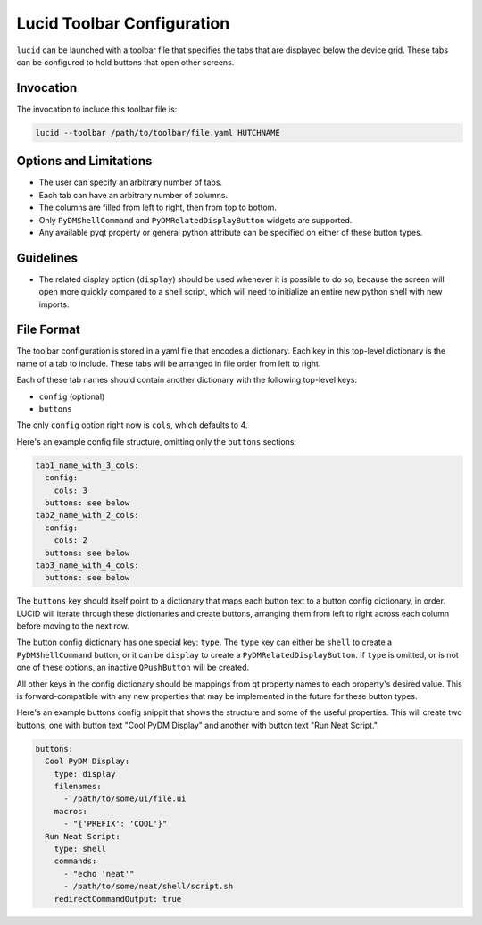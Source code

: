 Lucid Toolbar Configuration
===========================

``lucid`` can be launched with a toolbar file that specifies
the tabs that are displayed below the device grid.
These tabs can be configured to hold buttons
that open other screens.

Invocation
----------

The invocation to include this toolbar file is:

.. code-block:: bash

    lucid --toolbar /path/to/toolbar/file.yaml HUTCHNAME

Options and Limitations
-----------------------

- The user can specify an arbitrary number of tabs.
- Each tab can have an arbitrary number of columns.
- The columns are filled from left to right, then from top to bottom.
- Only ``PyDMShellCommand`` and ``PyDMRelatedDisplayButton`` widgets are supported.
- Any available pyqt property or general python attribute can be specified on either
  of these button types.

Guidelines
----------

- The related display option (``display``) should be used whenever it is possible to do so,
  because the screen will open more quickly compared to a shell script, which will need to
  initialize an entire new python shell with new imports.

File Format
-----------

The toolbar configuration is stored in a yaml file that encodes a dictionary.
Each key in this top-level dictionary is the name of a tab to include.
These tabs will be arranged in file order from left to right.

Each of these tab names should contain another dictionary with the following top-level keys:

- ``config`` (optional)
- ``buttons``

The only ``config`` option right now is ``cols``, which defaults to 4.

Here's an example config file structure, omitting only the ``buttons`` sections:

.. code-block:: yaml

    tab1_name_with_3_cols:
      config:
        cols: 3
      buttons: see below
    tab2_name_with_2_cols:
      config:
        cols: 2
      buttons: see below
    tab3_name_with_4_cols:
      buttons: see below


The ``buttons`` key should itself point to a dictionary that maps each
button text to a button config dictionary, in order.
LUCID will iterate through these dictionaries and create buttons,
arranging them from left to right across each column before moving to the next row.

The button config dictionary has one special key: ``type``.
The ``type`` key can either be ``shell`` to create a ``PyDMShellCommand`` button,
or it can be ``display`` to create a ``PyDMRelatedDisplayButton``.
If ``type`` is omitted, or is not one of these options,
an inactive ``QPushButton`` will be created.

All other keys in the config dictionary should be mappings from qt property names
to each property's desired value.
This is forward-compatible with any new properties that may be implemented in the future
for these button types.

Here's an example buttons config snippit that shows the structure and some of the
useful properties. This will create two buttons, one with button text "Cool PyDM Display"
and another with button text "Run Neat Script."

.. code-block:: yaml

    buttons:
      Cool PyDM Display:
        type: display
        filenames:
          - /path/to/some/ui/file.ui
        macros:
          - "{'PREFIX': 'COOL'}"
      Run Neat Script:
        type: shell
        commands:
          - "echo 'neat'"
          - /path/to/some/neat/shell/script.sh
        redirectCommandOutput: true
